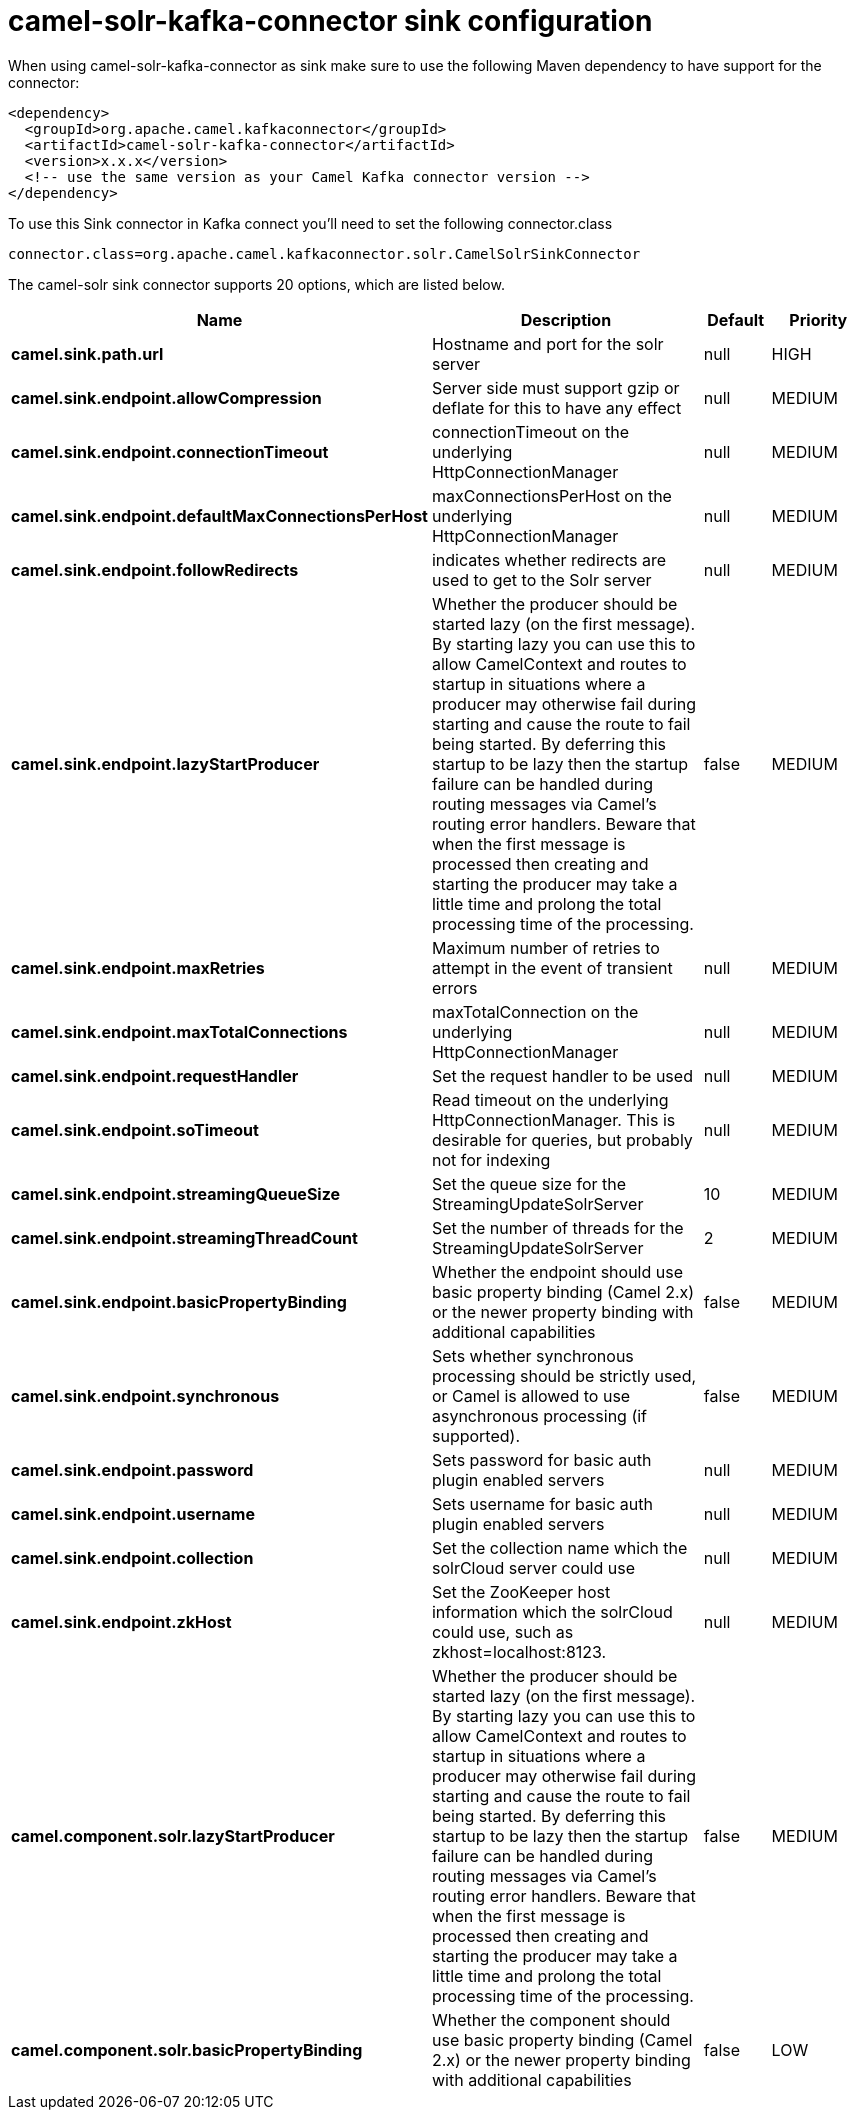 // kafka-connector options: START
[[camel-solr-kafka-connector-sink]]
= camel-solr-kafka-connector sink configuration

When using camel-solr-kafka-connector as sink make sure to use the following Maven dependency to have support for the connector:

[source,xml]
----
<dependency>
  <groupId>org.apache.camel.kafkaconnector</groupId>
  <artifactId>camel-solr-kafka-connector</artifactId>
  <version>x.x.x</version>
  <!-- use the same version as your Camel Kafka connector version -->
</dependency>
----

To use this Sink connector in Kafka connect you'll need to set the following connector.class

[source,java]
----
connector.class=org.apache.camel.kafkaconnector.solr.CamelSolrSinkConnector
----


The camel-solr sink connector supports 20 options, which are listed below.



[width="100%",cols="2,5,^1,2",options="header"]
|===
| Name | Description | Default | Priority
| *camel.sink.path.url* | Hostname and port for the solr server | null | HIGH
| *camel.sink.endpoint.allowCompression* | Server side must support gzip or deflate for this to have any effect | null | MEDIUM
| *camel.sink.endpoint.connectionTimeout* | connectionTimeout on the underlying HttpConnectionManager | null | MEDIUM
| *camel.sink.endpoint.defaultMaxConnectionsPerHost* | maxConnectionsPerHost on the underlying HttpConnectionManager | null | MEDIUM
| *camel.sink.endpoint.followRedirects* | indicates whether redirects are used to get to the Solr server | null | MEDIUM
| *camel.sink.endpoint.lazyStartProducer* | Whether the producer should be started lazy (on the first message). By starting lazy you can use this to allow CamelContext and routes to startup in situations where a producer may otherwise fail during starting and cause the route to fail being started. By deferring this startup to be lazy then the startup failure can be handled during routing messages via Camel's routing error handlers. Beware that when the first message is processed then creating and starting the producer may take a little time and prolong the total processing time of the processing. | false | MEDIUM
| *camel.sink.endpoint.maxRetries* | Maximum number of retries to attempt in the event of transient errors | null | MEDIUM
| *camel.sink.endpoint.maxTotalConnections* | maxTotalConnection on the underlying HttpConnectionManager | null | MEDIUM
| *camel.sink.endpoint.requestHandler* | Set the request handler to be used | null | MEDIUM
| *camel.sink.endpoint.soTimeout* | Read timeout on the underlying HttpConnectionManager. This is desirable for queries, but probably not for indexing | null | MEDIUM
| *camel.sink.endpoint.streamingQueueSize* | Set the queue size for the StreamingUpdateSolrServer | 10 | MEDIUM
| *camel.sink.endpoint.streamingThreadCount* | Set the number of threads for the StreamingUpdateSolrServer | 2 | MEDIUM
| *camel.sink.endpoint.basicPropertyBinding* | Whether the endpoint should use basic property binding (Camel 2.x) or the newer property binding with additional capabilities | false | MEDIUM
| *camel.sink.endpoint.synchronous* | Sets whether synchronous processing should be strictly used, or Camel is allowed to use asynchronous processing (if supported). | false | MEDIUM
| *camel.sink.endpoint.password* | Sets password for basic auth plugin enabled servers | null | MEDIUM
| *camel.sink.endpoint.username* | Sets username for basic auth plugin enabled servers | null | MEDIUM
| *camel.sink.endpoint.collection* | Set the collection name which the solrCloud server could use | null | MEDIUM
| *camel.sink.endpoint.zkHost* | Set the ZooKeeper host information which the solrCloud could use, such as zkhost=localhost:8123. | null | MEDIUM
| *camel.component.solr.lazyStartProducer* | Whether the producer should be started lazy (on the first message). By starting lazy you can use this to allow CamelContext and routes to startup in situations where a producer may otherwise fail during starting and cause the route to fail being started. By deferring this startup to be lazy then the startup failure can be handled during routing messages via Camel's routing error handlers. Beware that when the first message is processed then creating and starting the producer may take a little time and prolong the total processing time of the processing. | false | MEDIUM
| *camel.component.solr.basicPropertyBinding* | Whether the component should use basic property binding (Camel 2.x) or the newer property binding with additional capabilities | false | LOW
|===
// kafka-connector options: END
